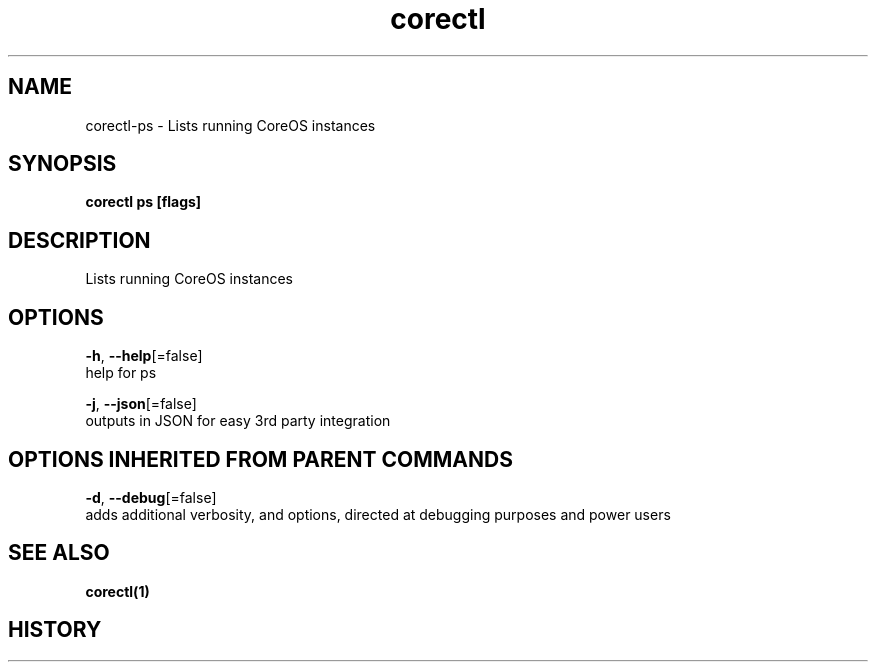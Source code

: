.TH "corectl" "1" "" " " "" 
.nh
.ad l


.SH NAME
.PP
corectl\-ps \- Lists running CoreOS instances


.SH SYNOPSIS
.PP
\fBcorectl ps [flags]\fP


.SH DESCRIPTION
.PP
Lists running CoreOS instances


.SH OPTIONS
.PP
\fB\-h\fP, \fB\-\-help\fP[=false]
    help for ps

.PP
\fB\-j\fP, \fB\-\-json\fP[=false]
    outputs in JSON for easy 3rd party integration


.SH OPTIONS INHERITED FROM PARENT COMMANDS
.PP
\fB\-d\fP, \fB\-\-debug\fP[=false]
    adds additional verbosity, and options, directed at debugging purposes and power users


.SH SEE ALSO
.PP
\fBcorectl(1)\fP


.SH HISTORY
.PP
